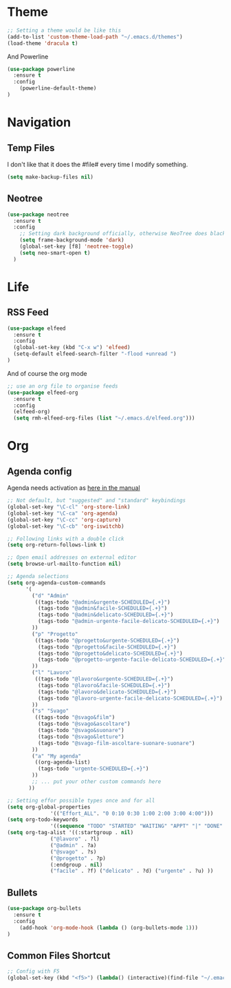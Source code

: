 * Theme

#+BEGIN_SRC emacs-lisp
;; Setting a theme would be like this
(add-to-list 'custom-theme-load-path "~/.emacs.d/themes")
(load-theme 'dracula t)
#+END_SRC

And Powerline
#+BEGIN_SRC emacs-lisp
(use-package powerline
  :ensure t
  :config
    (powerline-default-theme)    
)
#+END_SRC

* Navigation
** Temp Files

I don't like that it does the #file# every time I modify something.

#+BEGIN_SRC emacs-lisp
(setq make-backup-files nil)
#+END_SRC

** Neotree

#+BEGIN_SRC emacs-lisp
(use-package neotree
  :ensure t
  :config
    ;; Setting dark background officially, otherwise NeoTree does black on black
    (setq frame-background-mode 'dark)
    (global-set-key [f8] 'neotree-toggle)
    (setq neo-smart-open t)
  )
#+END_SRC

* Life
** RSS Feed

#+BEGIN_SRC emacs-lisp
(use-package elfeed
  :ensure t
  :config
  (global-set-key (kbd "C-x w") 'elfeed)
  (setq-default elfeed-search-filter "-flood +unread ")
)

#+END_SRC

And of course the org mode

#+BEGIN_SRC emacs-lisp
;; use an org file to organise feeds
(use-package elfeed-org
  :ensure t
  :config
  (elfeed-org)
  (setq rmh-elfeed-org-files (list "~/.emacs.d/elfeed.org")))
#+END_SRC

* Org
** Agenda config
Agenda needs activation as [[http://orgmode.org/manual/Activation.html#Activation][here in the manual]]

#+BEGIN_SRC emacs-lisp
;; Not default, but "suggested" and "standard" keybindings
(global-set-key "\C-cl" 'org-store-link)
(global-set-key "\C-ca" 'org-agenda)
(global-set-key "\C-cc" 'org-capture)
(global-set-key "\C-cb" 'org-iswitchb)

;; Following links with a double click
(setq org-return-follows-link t)

;; Open email addresses on external editor
(setq browse-url-mailto-function nil)

;; Agenda selections
(setq org-agenda-custom-commands
      '(
        ("d" "Admin"
         ((tags-todo "@admin&urgente-SCHEDULED={.+}")
          (tags-todo "@admin&facile-SCHEDULED={.+}")
          (tags-todo "@admin&delicato-SCHEDULED={.+}")
          (tags-todo "@admin-urgente-facile-delicato-SCHEDULED={.+}")
        ))
        ("p" "Progetto"
         ((tags-todo "@progetto&urgente-SCHEDULED={.+}")
          (tags-todo "@progetto&facile-SCHEDULED={.+}")
          (tags-todo "@progetto&delicato-SCHEDULED={.+}")
          (tags-todo "@progetto-urgente-facile-delicato-SCHEDULED={.+}")
        ))
        ("l" "Lavoro"
         ((tags-todo "@lavoro&urgente-SCHEDULED={.+}")          
          (tags-todo "@lavoro&facile-SCHEDULED={.+}")           
          (tags-todo "@lavoro&delicato-SCHEDULED={.+}")         
          (tags-todo "@lavoro-urgente-facile-delicato-SCHEDULED={.+}")
        ))            
        ("s" "Svago"
         ((tags-todo "@svago&film")             
          (tags-todo "@svago&ascoltare")           
          (tags-todo "@svago&suonare")          
          (tags-todo "@svago&letture")        
          (tags-todo "@svago-film-ascoltare-suonare-suonare")
        ))            
        ("a" "My agenda"
         ((org-agenda-list)
          (tags-todo "urgente-SCHEDULED={.+}") 
        ))           
        ;; ... put your other custom commands here
       ))

;; Setting effor possible types once and for all
(setq org-global-properties
              '(("Effort_ALL". "0 0:10 0:30 1:00 2:00 3:00 4:00")))
(setq org-todo-keywords
              '((sequence "TODO" "STARTED" "WAITING" "APPT" "|" "DONE" "CANCELLED")))
(setq org-tag-alist '((:startgroup . nil)
              ("@lavoro" . ?l)
              ("@admin" . ?a)
              ("@svago" . ?s)
              ("@progetto" . ?p)
              (:endgroup . nil)
              ("facile" . ?f) ("delicato" . ?d) ("urgente" . ?u) ))
#+END_SRC

** Bullets
#+BEGIN_SRC emacs-lisp
(use-package org-bullets
  :ensure t
  :config
    (add-hook 'org-mode-hook (lambda () (org-bullets-mode 1)))
)
#+END_SRC

** Common Files Shortcut

#+BEGIN_SRC emacs-lisp
;; Config with F5
(global-set-key (kbd "<f5>") (lambda() (interactive)(find-file "~/.emacs.d/config.org")))
#+END_SRC
